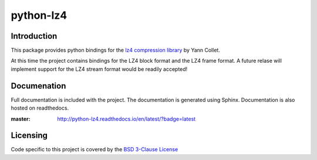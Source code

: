 ==========
python-lz4
==========

.. image:: https://secure.travis-ci.org/python-lz4/python-lz4.png?branch=master
.. image:: https://readthedocs.org/projects/python-lz4/badge/?version=latest
.. image:: https://ci.appveyor.com/api/projects/status/github/python-lz4?branch=master

Introduction
============
This package provides python bindings for the `lz4 compression library
<https://cyan4973.github.io/lz4//>`_ by Yann Collet.

At this time the project contains bindings for the LZ4 block format
and the LZ4 frame format. A future relase will implement support for the LZ4
stream format would be readily accepted!

Documenation
============
.. image:: https://readthedocs.org/projects/python-lz4/badge/?version=latest

Full documentation is included with the project. The documentation is
generated using Sphinx. Documentation is also hosted on readthedocs.

:master: http://python-lz4.readthedocs.io/en/latest/?badge=latest

Licensing
=========
Code specific to this project is covered by the `BSD 3-Clause License
<http://opensource.org/licenses/BSD-3-Clause>`_

